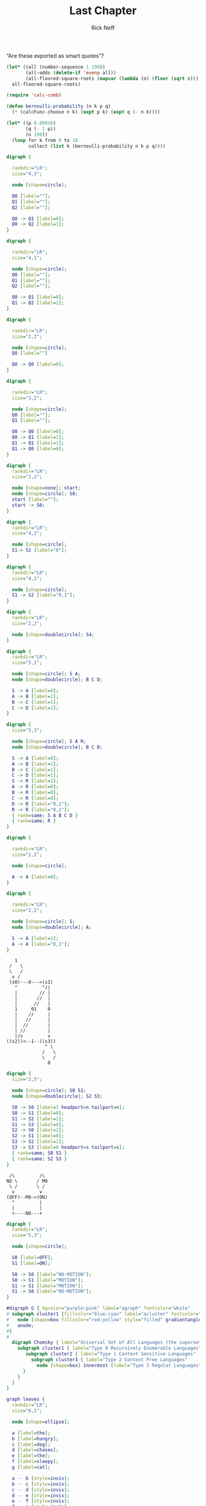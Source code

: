 #+TITLE: Last Chapter
#+AUTHOR: Rick Neff
#+EMAIL: rick.neff@gmail.com
#+LANGUAGE: en
#+OPTIONS: H:4 num:t toc:nil \n:nil @:t ::t |:t ^:t *:t TeX:t LaTeX:t ':t
#+STARTUP: showeverything entitiespretty

   "Are these exported as smart quotes"?

#+BEGIN_SRC emacs-lisp
  (let* ((all (number-sequence 1 199))
         (all-odds (delete-if 'evenp all))
         (all-floored-square-roots (mapcar (lambda (n) (floor (sqrt n))) all-odds)))
    all-floored-square-roots)
#+END_SRC

#+RESULTS:
| 1 | 1 | 2 | 2 | 3 | 3 | 3 | 3 | 4 | 4 | 4 | 4 | 5 | 5 | 5 | 5 | 5 | 5 | 6 | 6 | 6 | 6 | 6 | 6 | 7 | 7 | 7 | 7 | 7 | 7 | 7 | 7 | 8 | 8 | 8 | 8 | 8 | 8 | 8 | 8 | 9 | 9 | 9 | 9 | 9 | 9 | 9 | 9 | 9 | 9 | 10 | 10 | 10 | 10 | 10 | 10 | 10 | 10 | 10 | 10 | 11 | 11 | 11 | 11 | 11 | 11 | 11 | 11 | 11 | 11 | 11 | 11 | 12 | 12 | 12 | 12 | 12 | 12 | 12 | 12 | 12 | 12 | 12 | 12 | 13 | 13 | 13 | 13 | 13 | 13 | 13 | 13 | 13 | 13 | 13 | 13 | 13 | 13 | 14 | 14 |


#+BEGIN_SRC emacs-lisp
  (require 'calc-comb)

  (defun bernoulli-probability (n k p q)
    (* (calcFunc-choose n k) (expt p k) (expt q (- n k))))

  (let* ((p 0.00016)
         (q (- 1 p))
         (n 100))
    (loop for k from 0 to 10
          collect (list k (bernoulli-probability n k p q))))
#+END_SRC

#+RESULTS:
|  0 |     0.9841260602387347 |
|  1 |    0.01574853672969651 |
|  2 | 0.00012474837063849854 |
|  3 |  6.521224901356408e-07 |
|  4 |  2.530640164152551e-09 |
|  5 |   7.77537064357961e-12 |
|  6 | 1.9700757751641943e-14 |
|  7 | 4.2335258867803827e-17 |
|  8 |  7.875618248331248e-20 |
|  9 | 1.2883072471088258e-22 |
| 10 | 1.8760755238742706e-25 |

#+BEGIN_SRC dot :file fig-three-state-union.png
  digraph {

    rankdir="LR";
    size="4,3";

    node [shape=circle];

    Q0 [label=""];
    Q1 [label=""];
    Q2 [label=""];

    Q0 -> Q1 [label=0];
    Q0 -> Q2 [label=1];
  }
#+END_SRC

#+RESULTS:
[[file:fig-three-state-union.png]]

#+BEGIN_SRC dot :file fig-two-state-concatenation.png
  digraph {

    rankdir="LR";
    size="4,1";

    node [shape=circle]; 
    Q0 [label=""];
    Q1 [label=""];
    Q2 [label=""];

    Q0 -> Q1 [label=0];
    Q1 -> Q2 [label=1];
  }
#+END_SRC

#+RESULTS:
[[file:fig-two-state-concatenation.png]]

#+BEGIN_SRC dot :file fig-one-state-star.png
  digraph {

    rankdir="LR";
    size="2,2";

    node [shape=circle];
    Q0 [label=""]

    Q0 -> Q0 [label=0];
  }
#+END_SRC

#+RESULTS:
[[file:fig-one-state-star.png]]

#+BEGIN_SRC dot :file fig-bitstrings-ending-in-one.png
  digraph {

    rankdir="LR";
    size="3,2";

    node [shape=circle];
    Q0 [label=""];
    Q1 [label=""];

    Q0 -> Q0 [label=0];
    Q0 -> Q1 [label=1];
    Q1 -> Q1 [label=1];
    Q1 -> Q0 [label=0];
  }
#+END_SRC


#+BEGIN_SRC dot :file fig-start-state.png
  digraph {
    rankdir="LR";
    size="2,2";

    node [shape=none]; start;
    node [shape=circle]; S0;
    start [label=""]; 
    start -> S0;
  }
#+END_SRC

#+RESULTS:
[[file:fig-start-state.png]]

#+BEGIN_SRC dot :file fig-state-transition-on-a-0.png
  digraph {
    rankdir="LR";
    size="4,2";

    node [shape=circle];
    S1-> S2 [label="0"];
  }
#+END_SRC

#+RESULTS:
[[file:fig-state-transition-on-a-0.png]]

#+BEGIN_SRC dot :file fig-state-transition-on-both-0-and-1.png
  digraph {
    rankdir="LR";
    size="4,2";

    node [shape=circle];
    S1 -> S2 [label="0,1"];
  }
#+END_SRC

#+RESULTS:
[[file:fig-state-transition-on-both-0-and-1.png]]

#+BEGIN_SRC dot :file fig-final-state.png
  digraph {
    rankdir="LR";
    size="2,2";

    node [shape=doublecircle]; S4;
  }
#+END_SRC

#+RESULTS:
[[file:fig-final-state.png]]

#+BEGIN_SRC dot :file fig-three-string-language.png
  digraph {
    rankdir="LR";
    size="5,1";

    node [shape=circle]; S A;
    node [shape=doublecircle]; B C D;

    S -> A [label=0];
    A -> B [label=1];
    B -> C [label=1];
    C -> D [label=1];
  }
#+END_SRC

#+RESULTS:
[[file:fig-three-string-language.png]]

#+BEGIN_SRC dot :file fig-three-string-language-complete.png
  digraph {
    size="5,3";

    node [shape=circle]; S A R;
    node [shape=doublecircle]; B C D;

    S -> A [label=0];
    A -> B [label=1];
    B -> C [label=1];
    C -> D [label=1];
    S -> R [label=1];
    A -> R [label=0];
    B -> R [label=0];
    C -> R [label=0];
    D -> R [label="0,1"];
    R -> R [label="0,1"];
    { rank=same; S A B C D }
    { rank=same; R }
  }
#+END_SRC

#+RESULTS:
[[file:fig-three-string-language-complete.png]]

#+BEGIN_SRC dot :file fig-A-yields-0A.png
  digraph {

    rankdir="LR";
    size="2,2";

    node [shape=circle];

    A -> A [label=0];
  }
#+END_SRC

#+RESULTS:
[[file:fig-A-yields-0A.png]]

#+BEGIN_SRC dot :file fig-bitstrings-starting-with-one.png
  digraph {

    rankdir="LR";
    size="2,2";

    node [shape=circle]; S;
    node [shape=doublecircle]; A;

    S -> A [label=1];
    A -> A [label="0,1"];
  }
#+END_SRC

#+RESULTS:
[[file:fig-bitstrings-starting-with-one.png]]


:    1
:  /   \
:  \   /
:   v /
:  (s0)---0--->(s1)
:    ^         ^/|
:    |        // |
:    |       //  |
:    |      //   |
:    1     01    0
:    |    //     |
:    |   //      | 
:    |  //       |
:    | //        |
:    |/v         v 
: ((s2))<--1--((s3))
:               ^ \
:              /   \
:              \   /
:                0

#+BEGIN_SRC dot :file fig-second-to-last-is-0.png 
  digraph {
    size="3,5";

    node [shape=circle]; S0 S1;
    node [shape=doublecircle]; S2 S3;

    S0 -> S0 [label=1 headport=n tailport=n];
    S0 -> S1 [label=0];
    S1 -> S2 [label=1];
    S1 -> S3 [label=0];
    S2 -> S0 [label=1];
    S2 -> S1 [label=0];
    S3 -> S2 [label=1];
    S3 -> S3 [label=0 headport=s tailport=s];
    { rank=same; S0 S1 }
    { rank=same; S2 S3 }
  }
#+END_SRC

#+RESULTS:
[[file:fig-second-to-last-is-0.png]]


:  /\         /\
: NO \       / MO 
:  \ /       \ /
:   v         v
: (OFF)--MO->(ON)
:   ^         |
:   |         |
:   +----NO---+
#+BEGIN_SRC dot :file fig-one-bit-computer.png
  digraph {
    rankdir="LR";
    size="5,3";

    node [shape=circle];

    S0 [label=OFF];
    S1 [label=ON];

    S0 -> S0 [label="NO-MOTION"];
    S0 -> S1 [label="MOTION"];
    S1 -> S1 [label="MOTION"];
    S1 -> S0 [label="NO-MOTION"];
  }
#+END_SRC

#+RESULTS:
[[file:fig-one-bit-computer.png]]

#+BEGIN_SRC dot :file fig-chomsky-hierarchy.png
#digraph G { bgcolor="purple:pink" label="agraph" fontcolor="white"
# subgraph cluster1 {fillcolor="blue:cyan" label="acluster" fontcolor="white" style="filled" gradientangle="270"
#	node [shape=box fillcolor="red:yellow" style="filled" gradientangle=90]
#	anode;
#}
# 
  digraph Chomsky { label="Universal Set of All Languages (the superset of Types 0-3)"
    subgraph cluster1 { label="Type 0 Recursively Enumerable Languages"
       subgraph cluster2 { label="Type 1 Context Sensitive Languages"
         subgraph cluster3 { label="Type 2 Context Free Languages"
           node [shape=box] innermost [label="Type 3 Regular Languages"];
      }
    }
  }
}
#+END_SRC

#+RESULTS:
[[file:fig-chomsky-hierarchy.png]]

#+BEGIN_SRC dot :file fig-leaves-of-the-parse-tree.png
  graph leaves {
    rankdir="LR";
    size="6,1";

    node [shape=ellipse];

    a [label=the];
    b [label=hungry];
    c [label=dog];
    d [label=chases];
    e [label=the];
    f [label=sleepy];
    g [label=cat];

    a -- b [style=invis];
    b -- c [style=invis];
    c -- d [style=invis];
    d -- e [style=invis];
    e -- f [style=invis];
    f -- g [style=invis];
  }
#+END_SRC

#+RESULTS:
[[file:fig-leaves-of-the-parse-tree.png]]

:  (the hungry dog chases the sleepy cat)

#+BEGIN_SRC dot :file fig-leaves-and-parents-of-the-parse-tree.png
  graph leavesandparents {
    size="6,3";

    node [shape=box];

    pa [label=ART];
    pb [label=ADJ];
    pc [label=N];
    pd [label=V];
    pe [label=ART];
    pf [label=ADJ];
    pg [label=N];

    a [shape=ellipse label=the];
    b [shape=ellipse label=hungry];
    c [shape=ellipse label=dog];
    d [shape=ellipse label=chases];
    e [shape=ellipse label=the];
    f [shape=ellipse label=sleepy];
    g [shape=ellipse label=cat];

    pa -- a;
    pb -- b;
    pc -- c;
    pd -- d;
    pe -- e;
    pf -- f;
    pg -- g;

    a -- b [style=invis];
    b -- c [style=invis];
    c -- d [style=invis];
    d -- e [style=invis];
    e -- f [style=invis];
    f -- g [style=invis];
    { rank=same; pa pb pc pd pe pf pg }
    { rank=same; a b c d e f g }
  }
#+END_SRC

#+RESULTS:
[[file:fig-leaves-and-parents-of-the-parse-tree.png]]

:  ((ART the) (ADJ hungry) (N dog) (V chases) (ART the) (ADJ sleepy) (N cat))

#+BEGIN_SRC dot :file fig-almost-complete-parse-tree.png
  graph almostcomplete {
    size="6,4";

    node [shape=box];

    np1 [label="NOUN-PHRASE"];
    vp  [label="VERB-PHRASE"];
    np2 [label="NOUN-PHRASE"];

    pa [label=ART];
    pb [label=ADJ];
    pc [label=N];
    pd [label=V];
    pe [label=ART];
    pf [label=ADJ];
    pg [label=N];

    a [shape=ellipse label=the];
    b [shape=ellipse label=hungry];
    c [shape=ellipse label=dog];
    d [shape=ellipse label=chases];
    e [shape=ellipse label=the];
    f [shape=ellipse label=sleepy];
    g [shape=ellipse label=cat];

    np1 -- pa -- a;
    np1 -- pb -- b;
    np1 -- pc -- c; 
    vp -- pd -- d;
    np2 -- pe -- e;
    np2 -- pf -- f;
    np2 -- pg -- g; 

    a -- b [style=invis];
    b -- c [style=invis];
    c -- d [style=invis];
    d -- e [style=invis];
    e -- f [style=invis];
    f -- g [style=invis];
    { rank=same; np1 vp np2 }
    { rank=same; pa pb pc pd pe pf pg }
    { rank=same; a b c d e f g }
  }
#+END_SRC

#+RESULTS:
[[file:fig-almost-complete-parse-tree.png]]

:  ((NP (ART the) (ADJ hungry) (N dog)) (VP (V chases)) (NP (ART the) (ADJ sleepy) (N cat)))

#+BEGIN_SRC dot :file fig-complete-parse-tree.png
  graph complete {
    size="6,5";

    node [shape=box];

    S   [label="SENTENCE"];
    np1 [label="NOUN-PHRASE"];
    vp  [label="VERB-PHRASE"];
    np2 [label="NOUN-PHRASE"];

    pa [label=ART];
    pb [label=ADJ];
    pc [label=N];
    pd [label=V];
    pe [label=ART];
    pf [label=ADJ];
    pg [label=N];

    a [shape=ellipse label=the];
    b [shape=ellipse label=hungry];
    c [shape=ellipse label=dog];
    d [shape=ellipse label=chases];
    e [shape=ellipse label=the];
    f [shape=ellipse label=sleepy];
    g [shape=ellipse label=cat];

    S -- np1;
    S -- vp;
    S -- np2;
    
    np1 -- pa -- a;
    np1 -- pb -- b;
    np1 -- pc -- c; 
    vp -- pd -- d;
    np2 -- pe -- e;
    np2 -- pf -- f;
    np2 -- pg -- g; 

    a -- b [style=invis];
    b -- c [style=invis];
    c -- d [style=invis];
    d -- e [style=invis];
    e -- f [style=invis];
    f -- g [style=invis];
    { rank=same; np1 vp np2 }
    { rank=same; pa pb pc pd pe pf pg }
    { rank=same; a b c d e f g }
  }
#+END_SRC

#+RESULTS:
[[file:fig-complete-parse-tree.png]]

:  (S (NP (ART the) (ADJ hungry) (N dog)) (VP (V chases)) (NP (ART the) (ADJ sleepy) (N cat)))
